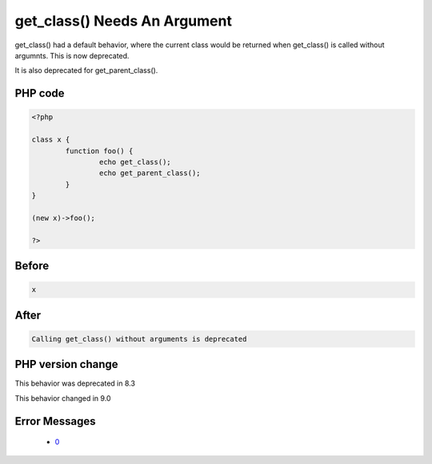 .. _`get_class()-needs-an-argument`:

get_class() Needs An Argument
=============================
.. meta::
	:description:
		get_class() Needs An Argument: get_class() had a default behavior, where the current class would be returned when get_class() is called without argumnts.
	:twitter:card: summary_large_image
	:twitter:site: @exakat
	:twitter:title: get_class() Needs An Argument
	:twitter:description: get_class() Needs An Argument: get_class() had a default behavior, where the current class would be returned when get_class() is called without argumnts
	:twitter:creator: @exakat
	:twitter:image:src: https://php-changed-behaviors.readthedocs.io/en/latest/_static/logo.png
	:og:image: https://php-changed-behaviors.readthedocs.io/en/latest/_static/logo.png
	:og:title: get_class() Needs An Argument
	:og:type: article
	:og:description: get_class() had a default behavior, where the current class would be returned when get_class() is called without argumnts
	:og:url: https://php-tips.readthedocs.io/en/latest/tips/get_classWithoutArgument.html
	:og:locale: en

get_class() had a default behavior, where the current class would be returned when get_class() is called without argumnts. This is now deprecated.



It is also deprecated for get_parent_class(). 

PHP code
________
.. code-block:: php

   <?php
   
   class x {
           function foo() {
                   echo get_class();
                   echo get_parent_class();
           }
   }
   
   (new x)->foo();
   
   ?>

Before
______
.. code-block:: output

   x

After
______
.. code-block:: output

   Calling get_class() without arguments is deprecated


PHP version change
__________________
This behavior was deprecated in 8.3

This behavior changed in 9.0


Error Messages
______________

  + `0 <https://php-errors.readthedocs.io/en/latest/messages/calling-get_class%28%29-without-arguments-is-deprecated.html>`_




